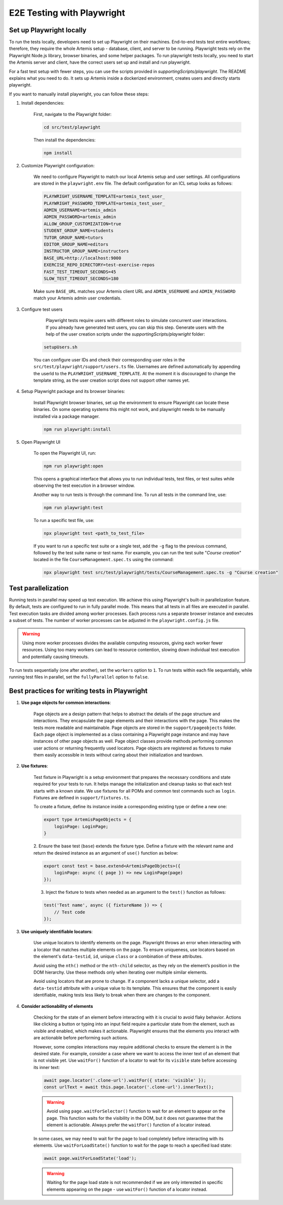 E2E Testing with Playwright
===========================

Set up Playwright locally
-------------------------

To run the tests locally, developers need to set up Playwright on their machines.
End-to-end tests test entire workflows; therefore, they require the whole Artemis setup - database, client, and server to be running.
Playwright tests rely on the Playwright Node.js library, browser binaries, and some helper packages.
To run playwright tests locally, you need to start the Artemis server and client, have the correct users set up and install and run playwright.

For a fast test setup with fewer steps, you can use the scripts provided in `supportingScripts/playwright`. The README explains what you need to do.
It sets up Artemis inside a dockerized environment, creates users and directly starts playwright.

If you want to manually install playwright, you can follow these steps:

1. Install dependencies:

    First, navigate to the Playwright folder:

    .. code-block:: bash

        cd src/test/playwright

    Then install the dependencies:

    .. code-block:: bash

        npm install

2. Customize Playwright configuration:

    We need to configure Playwright to match our local Artemis setup and user settings. All configurations are stored in
    the ``playwright.env`` file. The default configuration for an ICL setup looks as follows:

    .. code-block:: text

        PLAYWRIGHT_USERNAME_TEMPLATE=artemis_test_user_
        PLAYWRIGHT_PASSWORD_TEMPLATE=artemis_test_user_
        ADMIN_USERNAME=artemis_admin
        ADMIN_PASSWORD=artemis_admin
        ALLOW_GROUP_CUSTOMIZATION=true
        STUDENT_GROUP_NAME=students
        TUTOR_GROUP_NAME=tutors
        EDITOR_GROUP_NAME=editors
        INSTRUCTOR_GROUP_NAME=instructors
        BASE_URL=http://localhost:9000
        EXERCISE_REPO_DIRECTORY=test-exercise-repos
        FAST_TEST_TIMEOUT_SECONDS=45
        SLOW_TEST_TIMEOUT_SECONDS=180


    Make sure ``BASE_URL`` matches your Artemis client URL and ``ADMIN_USERNAME`` and
    ``ADMIN_PASSWORD`` match your Artemis admin user credentials.

3. Configure test users

     Playwright tests require users with different roles to simulate concurrent user interactions. If you already
     have generated test users, you can skip this step. Generate users with the help of the user creation scripts under the
     `supportingScripts/playwright` folder:

    .. code-block:: bash

        setupUsers.sh

    You can configure user IDs and check their corresponding user roles in the ``src/test/playwright/support/users.ts`` file.
    Usernames are defined automatically by appending the userId to the ``PLAYWRIGHT_USERNAME_TEMPLATE``.
    At the moment it is discouraged to change the template string, as the user creation script does not support other names yet.

4. Setup Playwright package and its browser binaries:

    Install Playwright browser binaries, set up the environment to ensure Playwright can locate these binaries.
    On some operating systems this might not work, and playwright needs to be manually installed via a package manager.

    .. code-block:: bash

        npm run playwright:install


5. Open Playwright UI

    To open the Playwright UI, run:

    .. code-block:: bash

        npm run playwright:open

    This opens a graphical interface that allows you to run individual tests, test files, or test suites while observing
    the test execution in a browser window.

    Another way to run tests is through the command line. To run all tests in the command line, use:

    .. code-block:: bash

        npm run playwright:test

    To run a specific test file, use:

    .. code-block:: bash

        npx playwright test <path_to_test_file>

    If you want to run a specific test suite or a single test, add the ``-g`` flag to the previous command, followed by the
    test suite name or test name.
    For example, you can run the test suite "`Course creation`" located in the file ``CourseManagement.spec.ts`` using
    the command:

    .. code-block:: bash

        npx playwright test src/test/playwright/tests/CourseManagement.spec.ts -g "Course creation"


Test parallelization
--------------------

Running tests in parallel may speed up test execution. We achieve this using Playwright's built-in parallelization
feature. By default, tests are configured to run in fully parallel mode. This means that all tests in all files are
executed in parallel. Test execution tasks are divided among worker processes. Each process runs a separate browser
instance and executes a subset of tests. The number of worker processes can be adjusted in the ``playwright.config.js``
file.

.. warning ::
    Using more worker processes divides the available computing resources, giving each worker fewer resources. Using too
    many workers can lead to resource contention, slowing down individual test execution and potentially causing
    timeouts.


To run tests sequentially (one after another), set the ``workers`` option to ``1``. To run tests within each file
sequentially, while running test files in parallel, set the ``fullyParallel`` option to ``false``.


Best practices for writing tests in Playwright
----------------------------------------------

1. **Use page objects for common interactions**:

    Page objects are a design pattern that helps to abstract the details of the page structure and interactions. They
    encapsulate the page elements and their interactions with the page. This makes the tests more readable and
    maintainable.
    Page objects are stored in the ``support/pageobjects`` folder. Each page object is implemented as a class containing
    a Playwright page instance and may have instances of other page objects as well. Page object classes provide methods
    performing common user actions or returning frequently used locators.
    Page objects are registered as fixtures to make them easily accessible in tests without caring about their
    initialization and teardown.

2. **Use fixtures**:

    Test fixture in Playwright is a setup environment that prepares the necessary conditions and state required for your
    tests to run. It helps manage the initialization and cleanup tasks so that each test starts with a known state.
    We use fixtures for all POMs and common test commands such as ``login``. Fixtures are defined in
    ``support/fixtures.ts``.

    To create a fixture, define its instance inside a corresponding existing type or define a new one:

    .. code-block:: typescript

        export type ArtemisPageObjects = {
            loginPage: LoginPage;
        }

    2. Ensure the base test (``base``) extends the fixture type. Define a fixture with the relevant name and return the
    desired instance as an argument of ``use()`` function as below:

    .. code-block:: typescript

        export const test = base.extend<ArtemisPageObjects>({
            loginPage: async ({ page }) => new LoginPage(page)
        });

    3. Inject the fixture to tests when needed as an argument to the ``test()`` function as follows:

    .. code-block:: typescript

        test('Test name', async ({ fixtureName }) => {
            // Test code
        });

3. **Use uniquely identifiable locators**:

    Use unique locators to identify elements on the page. Playwright throws an error when interacting with a locator
    that matches multiple elements on the page. To ensure uniqueness, use locators based on the element's
    ``data-testid``, ``id``, unique ``class`` or a combination of these attributes.

    Avoid using the ``nth()`` method or the ``nth-child`` selector, as they rely on the element’s position in the DOM
    hierarchy. Use these methods only when iterating over multiple similar elements.

    Avoid using locators that are prone to change. If a component lacks a unique selector,
    add a ``data-testid`` attribute with a unique value to its template. This ensures that the component is easily
    identifiable, making tests less likely to break when there are changes to the component.

4. **Consider actionability of elements**

    Checking for the state of an element before interacting with it is crucial to avoid flaky behavior. Actions like
    clicking a button or typing into an input field require a particular state from the element, such as visible and
    enabled, which makes it actionable.  Playwright ensures that the elements you interact with are actionable before
    performing such actions.

    However, some complex interactions may require additional checks to ensure the element is in the desired state. For
    example, consider a case where we want to access the inner text of an element that is not visible yet. Use ``waitFor()``
    function of a locator to wait for its ``visible`` state before accessing its inner text:

    .. code-block:: typescript

        await page.locator('.clone-url').waitFor({ state: 'visible' });
        const urlText = await this.page.locator('.clone-url').innerText();

    .. warning ::

        Avoid using ``page.waitForSelector()`` function to wait for an element to appear on the page. This function
        waits for the visibility in the DOM, but it does not guarantee that the element is actionable. Always
        prefer the ``waitFor()`` function of a locator instead.

    In some cases, we may need to wait for the page to load completely before interacting with its elements. Use
    ``waitForLoadState()`` function to wait for the page to reach a specified load state:

    .. code-block:: typescript

        await page.waitForLoadState('load');

    .. warning ::

        Waiting for the page load state is not recommended if we are only interested in specific elements appearing on
        the page - use ``waitFor()`` function of a locator instead.

